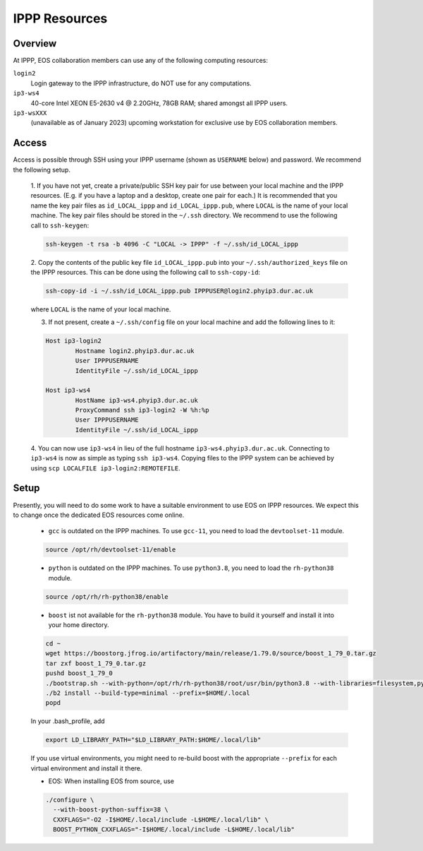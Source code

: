 IPPP Resources
--------------

Overview
~~~~~~~~

At IPPP, EOS collaboration members can use any of the following computing resources:

``login2``
  Login gateway to the IPPP infrastructure, do NOT use for any computations.

``ip3-ws4``
  40-core Intel XEON E5-2630 v4 @ 2.20GHz, 78GB RAM; shared amongst all IPPP users.

``ip3-wsXXX``
  (unavailable as of January 2023) upcoming workstation for exclusive use by EOS collaboration members.


Access
~~~~~~

Access is possible through SSH using your IPPP username (shown as ``USERNAME`` below) and password.
We recommend the following setup.

  1. If you have not yet, create a private/public SSH key pair for use between your local machine and the IPPP resources.
  (E.g. if you have a laptop and a desktop, create one pair for each.)
  It is recommended that you name the key pair files as ``id_LOCAL_ippp`` and ``id_LOCAL_ippp.pub``, where ``LOCAL`` is the name of your local machine.
  The key pair files should be stored in the ``~/.ssh`` directory.
  We recommend to use the following call to ``ssh-keygen``:

  .. code-block:: bash

	ssh-keygen -t rsa -b 4096 -C "LOCAL -> IPPP" -f ~/.ssh/id_LOCAL_ippp

  2. Copy the contents of the public key file ``id_LOCAL_ippp.pub`` into your ``~/.ssh/authorized_keys`` file on the IPPP resources.
  This can be done using the following call to ``ssh-copy-id``:

  .. code-block:: bash

	ssh-copy-id -i ~/.ssh/id_LOCAL_ippp.pub IPPPUSER@login2.phyip3.dur.ac.uk

  where ``LOCAL`` is the name of your local machine.

  3. If not present, create a ``~/.ssh/config`` file on your local machine and add the following lines to it:

  .. code-block:: text

	Host ip3-login2
		Hostname login2.phyip3.dur.ac.uk
		User IPPPUSERNAME
		IdentityFile ~/.ssh/id_LOCAL_ippp

	Host ip3-ws4
		HostName ip3-ws4.phyip3.dur.ac.uk
		ProxyCommand ssh ip3-login2 -W %h:%p
		User IPPPUSERNAME
		IdentityFile ~/.ssh/id_LOCAL_ippp

  4. You can now use ``ip3-ws4`` in lieu of the full hostname ``ip3-ws4.phyip3.dur.ac.uk``.
  Connecting to ``ip3-ws4`` is now as simple as typing ``ssh ip3-ws4``.
  Copying files to the IPPP system can be achieved by using ``scp LOCALFILE ip3-login2:REMOTEFILE``.


Setup
~~~~~

Presently, you will need to do some work to have a suitable environment to use EOS on IPPP resources.
We expect this to change once the dedicated EOS resources come online.

  - ``gcc`` is outdated on the IPPP machines. To use ``gcc-11``, you need to load the ``devtoolset-11`` module.

  .. code-block:: bash

	  source /opt/rh/devtoolset-11/enable


  - ``python`` is outdated on the IPPP machines. To use ``python3.8``, you need to load the ``rh-python38`` module.

  .. code-block:: bash

	  source /opt/rh/rh-python38/enable


  - ``boost`` ist not available for the ``rh-python38`` module. You have to build it yourself and install it into your home directory.

  .. code-block:: bash

	  cd ~
	  wget https://boostorg.jfrog.io/artifactory/main/release/1.79.0/source/boost_1_79_0.tar.gz
	  tar zxf boost_1_79_0.tar.gz
	  pushd boost_1_79_0
	  ./bootstrap.sh --with-python=/opt/rh/rh-python38/root/usr/bin/python3.8 --with-libraries=filesystem,python,system
	  ./b2 install --build-type=minimal --prefix=$HOME/.local
	  popd

  In your .bash_profile, add

  .. code-block:: bash

	  export LD_LIBRARY_PATH="$LD_LIBRARY_PATH:$HOME/.local/lib"

  If you use virtual environments, you might need to re-build boost with the appropriate ``--prefix`` for each virtual environment and install it there.

  - EOS: When installing EOS from source, use

  .. code-block:: bash

    ./configure \
      --with-boost-python-suffix=38 \
      CXXFLAGS="-O2 -I$HOME/.local/include -L$HOME/.local/lib" \
      BOOST_PYTHON_CXXFLAGS="-I$HOME/.local/include -L$HOME/.local/lib"

